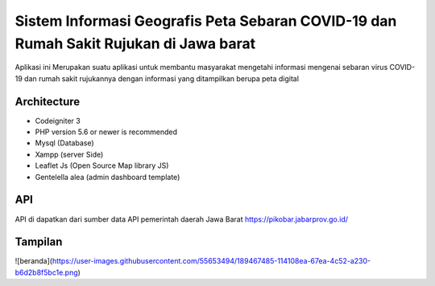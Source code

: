 ###################
Sistem Informasi Geografis Peta Sebaran COVID-19 dan Rumah Sakit Rujukan di Jawa barat
###################

Aplikasi ini Merupakan suatu aplikasi untuk membantu masyarakat mengetahi informasi
mengenai sebaran virus COVID-19 dan rumah sakit rujukannya dengan informasi yang ditampilkan
berupa peta digital 

*******************
Architecture
*******************

* Codeigniter 3
* PHP version 5.6 or newer is recommended
* Mysql (Database)
* Xampp (server Side)
* Leaflet Js (Open Source Map library JS)
* Gentelella alea (admin dashboard template)

************
   API
************
API di dapatkan dari sumber data API pemerintah daerah Jawa Barat
https://pikobar.jabarprov.go.id/

************
   Tampilan
************
![beranda](https://user-images.githubusercontent.com/55653494/189467485-114108ea-67ea-4c52-a230-b6d2b8f5bc1e.png)


